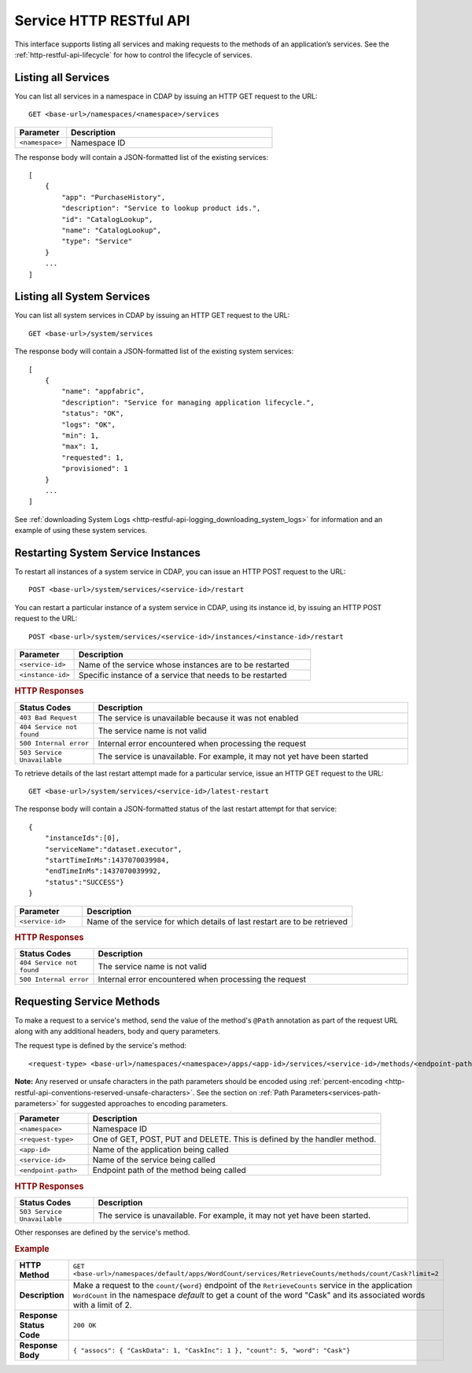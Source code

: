 .. meta::
    :author: Cask Data, Inc.
    :description: HTTP RESTful Interface to the Cask Data Application Platform
    :copyright: Copyright © 2014 Cask Data, Inc.

.. _http-restful-api-service:

========================
Service HTTP RESTful API
========================

.. highlight:: console

This interface supports listing all services and making requests to the methods of an application’s services.
See the :ref:`http-restful-api-lifecycle` for how to control the lifecycle of services.

Listing all Services
--------------------

You can list all services in a namespace in CDAP by issuing an HTTP GET request to the URL::

  GET <base-url>/namespaces/<namespace>/services

.. list-table::
   :widths: 20 80
   :header-rows: 1

   * - Parameter
     - Description
   * - ``<namespace>``
     - Namespace ID
     
The response body will contain a JSON-formatted list of the existing services::

  [
      {
          "app": "PurchaseHistory",
          "description": "Service to lookup product ids.",
          "id": "CatalogLookup",
          "name": "CatalogLookup",
          "type": "Service"
      }
      ...
  ]

Listing all System Services
---------------------------

You can list all system services in CDAP by issuing an HTTP GET request to the URL::

  GET <base-url>/system/services
     
The response body will contain a JSON-formatted list of the existing system services::

  [
      {
          "name": "appfabric",
          "description": "Service for managing application lifecycle.",
          "status": "OK",
          "logs": "OK",
          "min": 1,
          "max": 1,
          "requested": 1,
          "provisioned": 1
      }
      ...
  ]
  
See :ref:`downloading System Logs <http-restful-api-logging_downloading_system_logs>` for
information and an example of using these system services.

Restarting System Service Instances
-----------------------------------

To restart all instances of a system service in CDAP, you can issue an HTTP POST request to the URL::

  POST <base-url>/system/services/<service-id>/restart

You can restart a particular instance of a system service in CDAP, using its instance id, by issuing
an HTTP POST request to the URL::

  POST <base-url>/system/services/<service-id>/instances/<instance-id>/restart


.. list-table::
   :widths: 20 80
   :header-rows: 1

   * - Parameter
     - Description
   * - ``<service-id>``
     - Name of the service whose instances are to be restarted
   * - ``<instance-id>``
     - Specific instance of a service that needs to be restarted

.. rubric:: HTTP Responses
.. list-table::
   :widths: 20 80
   :header-rows: 1

   * - Status Codes
     - Description
   * - ``403 Bad Request``
     - The service is unavailable because it was not enabled
   * - ``404 Service not found``
     - The service name is not valid
   * - ``500 Internal error``
     - Internal error encountered when processing the request
   * - ``503 Service Unavailable``
     - The service is unavailable. For example, it may not yet have been started

To retrieve details of the last restart attempt made for a particular service, issue an HTTP GET request to the URL::

  GET <base-url>/system/services/<service-id>/latest-restart

The response body will contain a JSON-formatted status of the last restart attempt for that service::

  {
      "instanceIds":[0],
      "serviceName":"dataset.executor",
      "startTimeInMs":1437070039984,
      "endTimeInMs":1437070039992,
      "status":"SUCCESS"}
  }

.. list-table::
   :widths: 20 80
   :header-rows: 1

   * - Parameter
     - Description
   * - ``<service-id>``
     - Name of the service for which details of last restart are to be retrieved

.. rubric:: HTTP Responses
.. list-table::
   :widths: 20 80
   :header-rows: 1

   * - Status Codes
     - Description
   * - ``404 Service not found``
     - The service name is not valid
   * - ``500 Internal error``
     - Internal error encountered when processing the request

Requesting Service Methods
--------------------------
To make a request to a service's method, send the value of the method's ``@Path`` annotation
as part of the request URL along with any additional headers, body and query parameters.

The request type is defined by the service's method::

  <request-type> <base-url>/namespaces/<namespace>/apps/<app-id>/services/<service-id>/methods/<endpoint-path>
  
**Note:** Any reserved or unsafe characters in the path parameters should be encoded using 
:ref:`percent-encoding <http-restful-api-conventions-reserved-unsafe-characters>`. See the
section on :ref:`Path Parameters<services-path-parameters>` for suggested approaches to
encoding parameters.

.. list-table::
   :widths: 20 80
   :header-rows: 1

   * - Parameter
     - Description
   * - ``<namespace>``
     - Namespace ID
   * - ``<request-type>``
     - One of GET, POST, PUT and DELETE. This is defined by the handler method.
   * - ``<app-id>``
     - Name of the application being called
   * - ``<service-id>``
     - Name of the service being called
   * - ``<endpoint-path>``
     - Endpoint path of the method being called

.. rubric:: HTTP Responses
.. list-table::
   :widths: 20 80
   :header-rows: 1

   * - Status Codes
     - Description
   * - ``503 Service Unavailable``
     - The service is unavailable. For example, it may not yet have been started.

Other responses are defined by the service's method.

.. rubric:: Example
.. list-table::
   :widths: 20 80
   :stub-columns: 1

   * - HTTP Method
     - ``GET <base-url>/namespaces/default/apps/WordCount/services/RetrieveCounts/methods/count/Cask?limit=2``
   * - Description
     - Make a request to the ``count/{word}`` endpoint of the ``RetrieveCounts`` service
       in the application ``WordCount`` in the namespace *default* to get a count of the
       word "Cask" and its associated words with a limit of 2.
   * - Response Status Code
     - ``200 OK``
   * - Response Body
     - ``{ "assocs": { "CaskData": 1, "CaskInc": 1 }, "count": 5, "word": "Cask"}``
